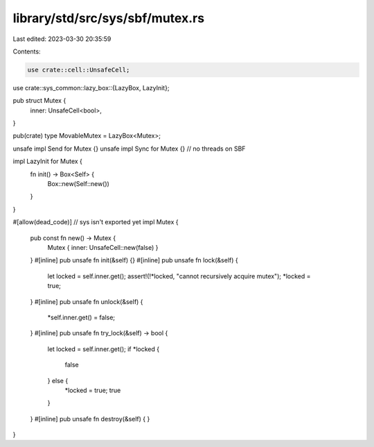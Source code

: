 library/std/src/sys/sbf/mutex.rs
================================

Last edited: 2023-03-30 20:35:59

Contents:

.. code-block:: rs

    use crate::cell::UnsafeCell;
use crate::sys_common::lazy_box::{LazyBox, LazyInit};

pub struct Mutex {
    inner: UnsafeCell<bool>,
}

pub(crate) type MovableMutex = LazyBox<Mutex>;

unsafe impl Send for Mutex {}
unsafe impl Sync for Mutex {} // no threads on SBF

impl LazyInit for Mutex {
    fn init() -> Box<Self> {
        Box::new(Self::new())
    }
}

#[allow(dead_code)] // sys isn't exported yet
impl Mutex {
    pub const fn new() -> Mutex {
        Mutex { inner: UnsafeCell::new(false) }
    }
    #[inline]
    pub unsafe fn init(&self) {}
    #[inline]
    pub unsafe fn lock(&self) {
        let locked = self.inner.get();
        assert!(!*locked, "cannot recursively acquire mutex");
        *locked = true;
    }
    #[inline]
    pub unsafe fn unlock(&self) {
        *self.inner.get() = false;
    }
    #[inline]
    pub unsafe fn try_lock(&self) -> bool {
        let locked = self.inner.get();
        if *locked {
            false
        } else {
            *locked = true;
            true
        }
    }
    #[inline]
    pub unsafe fn destroy(&self) {
    }
}


